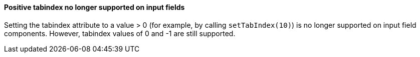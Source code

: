 [discrete]
==== Positive tabindex no longer supported on input fields

Setting the tabindex attribute to a value > 0 (for example, by calling [methodname]`setTabIndex(10)`) is no longer supported on input field components.
However, tabindex values of 0 and -1 are still supported.